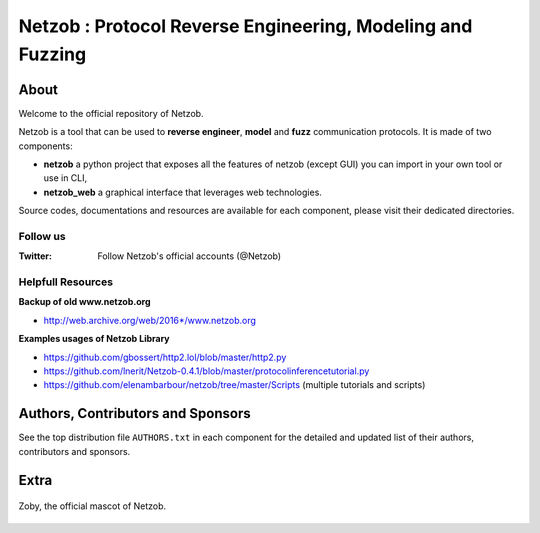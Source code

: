 ===========================================================
Netzob : Protocol Reverse Engineering, Modeling and Fuzzing
===========================================================

.. image:: https://travis-ci.org/netzob/netzob.svg?branch=next
    :target: https://travis-ci.org/netzob/netzob
    :alt: Continuous integration

.. image:: https://coveralls.io/repos/github/netzob/netzob/badge.svg?branch=next
    :target: https://coveralls.io/github/netzob/netzob?branch=next
    :alt: Code coverage

.. image:: https://landscape.io/github/netzob/netzob/next/landscape.svg?style=flat
    :target: https://landscape.io/github/netzob/netzob/next
    :alt: Code health

.. image:: https://readthedocs.org/projects/gef/badge/?version=latest
    :target: https://netzob.readthedocs.org/en/latest/
    :alt: Doc

.. image:: https://img.shields.io/badge/Python-3-brightgreen.svg
    :target: https://github.com/netzob/netzob
    :alt: Python3

About
=====

Welcome to the official repository of Netzob.

Netzob is a tool that can be used to **reverse engineer**, **model** and **fuzz** communication protocols. It is made of two components:

* **netzob** a python project that exposes all the features of netzob (except GUI) you can import in your own tool or use in CLI,
* **netzob_web** a graphical interface that leverages web technologies. 
 
Source codes, documentations and resources are available for each component, please visit their dedicated directories.

Follow us
---------

:Twitter: Follow Netzob's official accounts (@Netzob)
	  
Helpfull Resources
------------------

**Backup of old www.netzob.org**

* http://web.archive.org/web/2016*/www.netzob.org  

**Examples usages of Netzob Library**

* https://github.com/gbossert/http2.lol/blob/master/http2.py  
* https://github.com/lnerit/Netzob-0.4.1/blob/master/protocolinferencetutorial.py  
* https://github.com/elenambarbour/netzob/tree/master/Scripts (multiple tutorials and scripts)  

Authors, Contributors and Sponsors
==================================

See the top distribution file ``AUTHORS.txt`` in each component for the detailed and updated list
of their authors, contributors and sponsors.


Extra
=====

.. figure:: https://raw.githubusercontent.com/netzob/netzob/next/netzob/doc/documentation/source/zoby.png
   :width: 200 px
   :alt: Zoby, the official mascot of Netzob
   :align: center

   Zoby, the official mascot of Netzob.
	  
